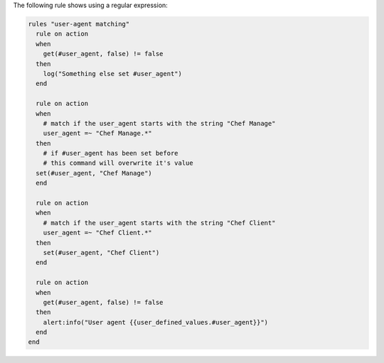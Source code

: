 .. The contents of this file may be included in multiple topics (using the includes directive).
.. The contents of this file should be modified in a way that preserves its ability to appear in multiple topics.

The following rule shows using a regular expression:

.. code-block:: ruby

   rules "user-agent matching"
     rule on action
     when
       get(#user_agent, false) != false
     then
       log("Something else set #user_agent")
     end

     rule on action
     when
       # match if the user_agent starts with the string "Chef Manage"
       user_agent =~ "Chef Manage.*"
     then
       # if #user_agent has been set before
       # this command will overwrite it's value
     set(#user_agent, "Chef Manage")
     end

     rule on action
     when
       # match if the user_agent starts with the string "Chef Client"
       user_agent =~ "Chef Client.*"
     then
       set(#user_agent, "Chef Client")
     end

     rule on action
     when
       get(#user_agent, false) != false
     then
       alert:info("User agent {{user_defined_values.#user_agent}}")
     end
   end
